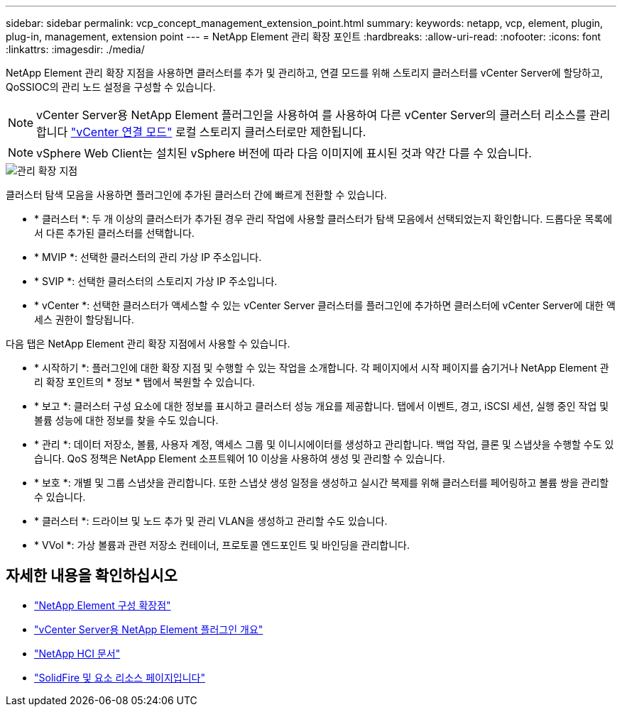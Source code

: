 ---
sidebar: sidebar 
permalink: vcp_concept_management_extension_point.html 
summary:  
keywords: netapp, vcp, element, plugin, plug-in, management, extension point 
---
= NetApp Element 관리 확장 포인트
:hardbreaks:
:allow-uri-read: 
:nofooter: 
:icons: font
:linkattrs: 
:imagesdir: ./media/


[role="lead"]
NetApp Element 관리 확장 지점을 사용하면 클러스터를 추가 및 관리하고, 연결 모드를 위해 스토리지 클러스터를 vCenter Server에 할당하고, QoSSIOC의 관리 노드 설정을 구성할 수 있습니다.


NOTE: vCenter Server용 NetApp Element 플러그인을 사용하여 를 사용하여 다른 vCenter Server의 클러스터 리소스를 관리합니다 link:vcp_concept_linkedmode.html["vCenter 연결 모드"] 로컬 스토리지 클러스터로만 제한됩니다.


NOTE: vSphere Web Client는 설치된 vSphere 버전에 따라 다음 이미지에 표시된 것과 약간 다를 수 있습니다.

image::vcp_management_extension_point.png[관리 확장 지점]

클러스터 탐색 모음을 사용하면 플러그인에 추가된 클러스터 간에 빠르게 전환할 수 있습니다.

* * 클러스터 *: 두 개 이상의 클러스터가 추가된 경우 관리 작업에 사용할 클러스터가 탐색 모음에서 선택되었는지 확인합니다. 드롭다운 목록에서 다른 추가된 클러스터를 선택합니다.
* * MVIP *: 선택한 클러스터의 관리 가상 IP 주소입니다.
* * SVIP *: 선택한 클러스터의 스토리지 가상 IP 주소입니다.
* * vCenter *: 선택한 클러스터가 액세스할 수 있는 vCenter Server 클러스터를 플러그인에 추가하면 클러스터에 vCenter Server에 대한 액세스 권한이 할당됩니다.


다음 탭은 NetApp Element 관리 확장 지점에서 사용할 수 있습니다.

* * 시작하기 *: 플러그인에 대한 확장 지점 및 수행할 수 있는 작업을 소개합니다. 각 페이지에서 시작 페이지를 숨기거나 NetApp Element 관리 확장 포인트의 * 정보 * 탭에서 복원할 수 있습니다.
* * 보고 *: 클러스터 구성 요소에 대한 정보를 표시하고 클러스터 성능 개요를 제공합니다. 탭에서 이벤트, 경고, iSCSI 세션, 실행 중인 작업 및 볼륨 성능에 대한 정보를 찾을 수도 있습니다.
* * 관리 *: 데이터 저장소, 볼륨, 사용자 계정, 액세스 그룹 및 이니시에이터를 생성하고 관리합니다. 백업 작업, 클론 및 스냅샷을 수행할 수도 있습니다. QoS 정책은 NetApp Element 소프트웨어 10 이상을 사용하여 생성 및 관리할 수 있습니다.
* * 보호 *: 개별 및 그룹 스냅샷을 관리합니다. 또한 스냅샷 생성 일정을 생성하고 실시간 복제를 위해 클러스터를 페어링하고 볼륨 쌍을 관리할 수 있습니다.
* * 클러스터 *: 드라이브 및 노드 추가 및 관리 VLAN을 생성하고 관리할 수도 있습니다.
* * VVol *: 가상 볼륨과 관련 저장소 컨테이너, 프로토콜 엔드포인트 및 바인딩을 관리합니다.


[discrete]
== 자세한 내용을 확인하십시오

* link:vcp_concept_config_extension_point["NetApp Element 구성 확장점"]
* link:concept_vcp_product_overview.html["vCenter Server용 NetApp Element 플러그인 개요"]
* https://docs.netapp.com/us-en/hci/index.html["NetApp HCI 문서"^]
* https://www.netapp.com/data-storage/solidfire/documentation["SolidFire 및 요소 리소스 페이지입니다"^]

